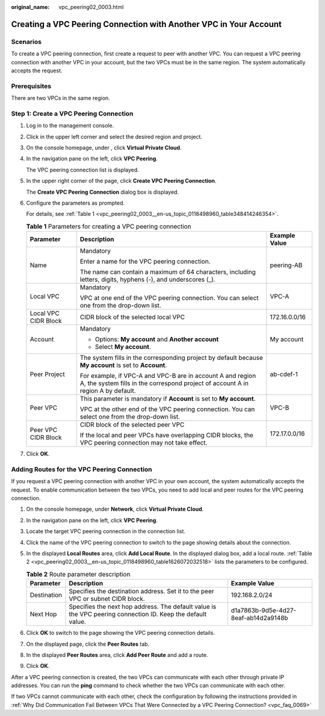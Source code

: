 :original_name: vpc_peering02_0003.html

.. _vpc_peering02_0003:

Creating a VPC Peering Connection with Another VPC in Your Account
==================================================================

Scenarios
---------

To create a VPC peering connection, first create a request to peer with another VPC. You can request a VPC peering connection with another VPC in your account, but the two VPCs must be in the same region. The system automatically accepts the request.

Prerequisites
-------------

There are two VPCs in the same region.

Step 1: Create a VPC Peering Connection
---------------------------------------

#. Log in to the management console.

2. Click |image1| in the upper left corner and select the desired region and project.

3. On the console homepage, under , click **Virtual Private Cloud**.

4. In the navigation pane on the left, click **VPC Peering**.

   The VPC peering connection list is displayed.

5. In the upper right corner of the page, click **Create VPC Peering Connection**.

   The **Create VPC Peering Connection** dialog box is displayed.

6. Configure the parameters as prompted.

   For details, see :ref:`Table 1 <vpc_peering02_0003__en-us_topic_0118498960_table348414246354>`.

   .. _vpc_peering02_0003__en-us_topic_0118498960_table348414246354:

   .. table:: **Table 1** Parameters for creating a VPC peering connection

      +-----------------------+------------------------------------------------------------------------------------------------------------------------------------------------+-----------------------+
      | Parameter             | Description                                                                                                                                    | Example Value         |
      +=======================+================================================================================================================================================+=======================+
      | Name                  | Mandatory                                                                                                                                      | peering-AB            |
      |                       |                                                                                                                                                |                       |
      |                       | Enter a name for the VPC peering connection.                                                                                                   |                       |
      |                       |                                                                                                                                                |                       |
      |                       | The name can contain a maximum of 64 characters, including letters, digits, hyphens (-), and underscores (_).                                  |                       |
      +-----------------------+------------------------------------------------------------------------------------------------------------------------------------------------+-----------------------+
      | Local VPC             | Mandatory                                                                                                                                      | VPC-A                 |
      |                       |                                                                                                                                                |                       |
      |                       | VPC at one end of the VPC peering connection. You can select one from the drop-down list.                                                      |                       |
      +-----------------------+------------------------------------------------------------------------------------------------------------------------------------------------+-----------------------+
      | Local VPC CIDR Block  | CIDR block of the selected local VPC                                                                                                           | 172.16.0.0/16         |
      +-----------------------+------------------------------------------------------------------------------------------------------------------------------------------------+-----------------------+
      | Account               | Mandatory                                                                                                                                      | My account            |
      |                       |                                                                                                                                                |                       |
      |                       | -  Options: **My account** and **Another account**                                                                                             |                       |
      |                       | -  Select **My account**.                                                                                                                      |                       |
      +-----------------------+------------------------------------------------------------------------------------------------------------------------------------------------+-----------------------+
      | Peer Project          | The system fills in the corresponding project by default because **My account** is set to **Account**.                                         | ab-cdef-1             |
      |                       |                                                                                                                                                |                       |
      |                       | For example, if VPC-A and VPC-B are in account A and region A, the system fills in the correspond project of account A in region A by default. |                       |
      +-----------------------+------------------------------------------------------------------------------------------------------------------------------------------------+-----------------------+
      | Peer VPC              | This parameter is mandatory if **Account** is set to **My account**.                                                                           | VPC-B                 |
      |                       |                                                                                                                                                |                       |
      |                       | VPC at the other end of the VPC peering connection. You can select one from the drop-down list.                                                |                       |
      +-----------------------+------------------------------------------------------------------------------------------------------------------------------------------------+-----------------------+
      | Peer VPC CIDR Block   | CIDR block of the selected peer VPC                                                                                                            | 172.17.0.0/16         |
      |                       |                                                                                                                                                |                       |
      |                       | If the local and peer VPCs have overlapping CIDR blocks, the VPC peering connection may not take effect.                                       |                       |
      +-----------------------+------------------------------------------------------------------------------------------------------------------------------------------------+-----------------------+

7. Click **OK**.

Adding Routes for the VPC Peering Connection
--------------------------------------------

If you request a VPC peering connection with another VPC in your own account, the system automatically accepts the request. To enable communication between the two VPCs, you need to add local and peer routes for the VPC peering connection.

#. On the console homepage, under **Network**, click **Virtual Private Cloud**.

#. In the navigation pane on the left, click **VPC Peering**.

#. Locate the target VPC peering connection in the connection list.

#. Click the name of the VPC peering connection to switch to the page showing details about the connection.

#. In the displayed **Local Routes** area, click **Add Local Route**. In the displayed dialog box, add a local route. :ref:`Table 2 <vpc_peering02_0003__en-us_topic_0118498960_table1626072032518>` lists the parameters to be configured.

   .. _vpc_peering02_0003__en-us_topic_0118498960_table1626072032518:

   .. table:: **Table 2** Route parameter description

      +-------------+-------------------------------------------------------------------------------------------------------------+--------------------------------------+
      | Parameter   | Description                                                                                                 | Example Value                        |
      +=============+=============================================================================================================+======================================+
      | Destination | Specifies the destination address. Set it to the peer VPC or subnet CIDR block.                             | 192.168.2.0/24                       |
      +-------------+-------------------------------------------------------------------------------------------------------------+--------------------------------------+
      | Next Hop    | Specifies the next hop address. The default value is the VPC peering connection ID. Keep the default value. | d1a7863b-9d5e-4d27-8eaf-ab14d2a9148b |
      +-------------+-------------------------------------------------------------------------------------------------------------+--------------------------------------+

#. Click **OK** to switch to the page showing the VPC peering connection details.

#. On the displayed page, click the **Peer Routes** tab.

#. In the displayed **Peer Routes** area, click **Add Peer Route** and add a route.

#. Click **OK**.

After a VPC peering connection is created, the two VPCs can communicate with each other through private IP addresses. You can run the **ping** command to check whether the two VPCs can communicate with each other.

If two VPCs cannot communicate with each other, check the configuration by following the instructions provided in :ref:`Why Did Communication Fail Between VPCs That Were Connected by a VPC Peering Connection? <vpc_faq_0069>`

.. |image1| image:: /_static/images/en-us_image_0141273034.png
